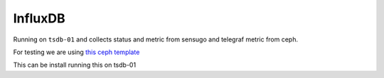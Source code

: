 ========
InfluxDB
========

Running on ``tsdb-01`` and collects status and metric from sensugo and telegraf metric from ceph.

For testing we are using `this ceph template <https://github.com/influxdata/community-templates/tree/master/ceph>`_

This can be install running this on tsdb-01

.. code:: bash
  influx apply -u https://raw.githubusercontent.com/influxdata/community-templates/master/ceph/ceph-cluster.yml --org NREC
